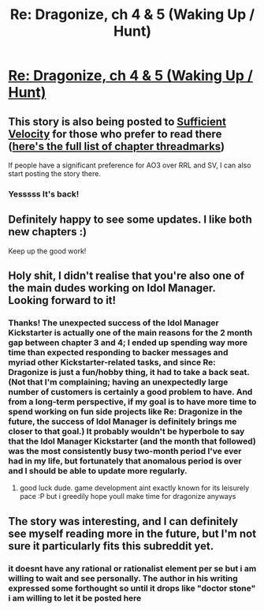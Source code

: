 #+TITLE: Re: Dragonize, ch 4 & 5 (Waking Up / Hunt)

* [[https://www.royalroadl.com/fiction/17234/re-dragonize/chapter/230883/chapter-4-waking-up][Re: Dragonize, ch 4 & 5 (Waking Up / Hunt)]]
:PROPERTIES:
:Author: Kuiper
:Score: 29
:DateUnix: 1531164053.0
:DateShort: 2018-Jul-09
:END:

** This story is also being posted to [[https://forums.sufficientvelocity.com/threads/re-dragonize-original-litrpg.46226/page-2#post-10964199][Sufficient Velocity]] for those who prefer to read there ([[https://forums.sufficientvelocity.com/threads/re-dragonize-original-litrpg.46226/threadmarks?category_id=1][here's the full list of chapter threadmarks]])

If people have a significant preference for AO3 over RRL and SV, I can also start posting the story there.
:PROPERTIES:
:Author: Kuiper
:Score: 5
:DateUnix: 1531164343.0
:DateShort: 2018-Jul-09
:END:

*** Yesssss It's back!
:PROPERTIES:
:Author: Lightwavers
:Score: 3
:DateUnix: 1531166452.0
:DateShort: 2018-Jul-10
:END:


** Definitely happy to see some updates. I like both new chapters :)

Keep up the good work!
:PROPERTIES:
:Author: Green0Photon
:Score: 4
:DateUnix: 1531166897.0
:DateShort: 2018-Jul-10
:END:


** Holy shit, I didn't realise that you're also one of the main dudes working on Idol Manager. Looking forward to it!
:PROPERTIES:
:Author: x3as
:Score: 4
:DateUnix: 1531193106.0
:DateShort: 2018-Jul-10
:END:

*** Thanks! The unexpected success of the Idol Manager Kickstarter is actually one of the main reasons for the 2 month gap between chapter 3 and 4; I ended up spending way more time than expected responding to backer messages and myriad other Kickstarter-related tasks, and since Re: Dragonize is just a fun/hobby thing, it had to take a back seat. (Not that I'm complaining; having an unexpectedly large number of customers is certainly a good problem to have. And from a long-term perspective, if my goal is to have more time to spend working on fun side projects like Re: Dragonize in the future, the success of Idol Manager is definitely brings me closer to that goal.) It probably wouldn't be hyperbole to say that the Idol Manager Kickstarter (and the month that followed) was the most consistently busy two-month period I've ever had in my life, but fortunately that anomalous period is over and I should be able to update more regularly.
:PROPERTIES:
:Author: Kuiper
:Score: 3
:DateUnix: 1531197155.0
:DateShort: 2018-Jul-10
:END:

**** good luck dude. game development aint exactly known for its leisurely pace :P but i greedily hope youll make time for dragonize anyways
:PROPERTIES:
:Author: Croktopus
:Score: 2
:DateUnix: 1531280480.0
:DateShort: 2018-Jul-11
:END:


** The story was interesting, and I can definitely see myself reading more in the future, but I'm not sure it particularly fits this subreddit yet.
:PROPERTIES:
:Author: ricree
:Score: 1
:DateUnix: 1531198225.0
:DateShort: 2018-Jul-10
:END:

*** it doesnt have any rational or rationalist element per se but i am willing to wait and see personally. The author in his writing expressed some forthought so until it drops like "doctor stone" i am willing to let it be posted here
:PROPERTIES:
:Author: IgonnaBe3
:Score: 3
:DateUnix: 1531245485.0
:DateShort: 2018-Jul-10
:END:
